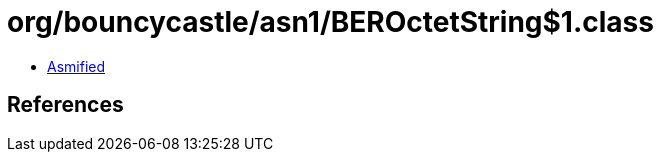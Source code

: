 = org/bouncycastle/asn1/BEROctetString$1.class

 - link:BEROctetString$1-asmified.java[Asmified]

== References

